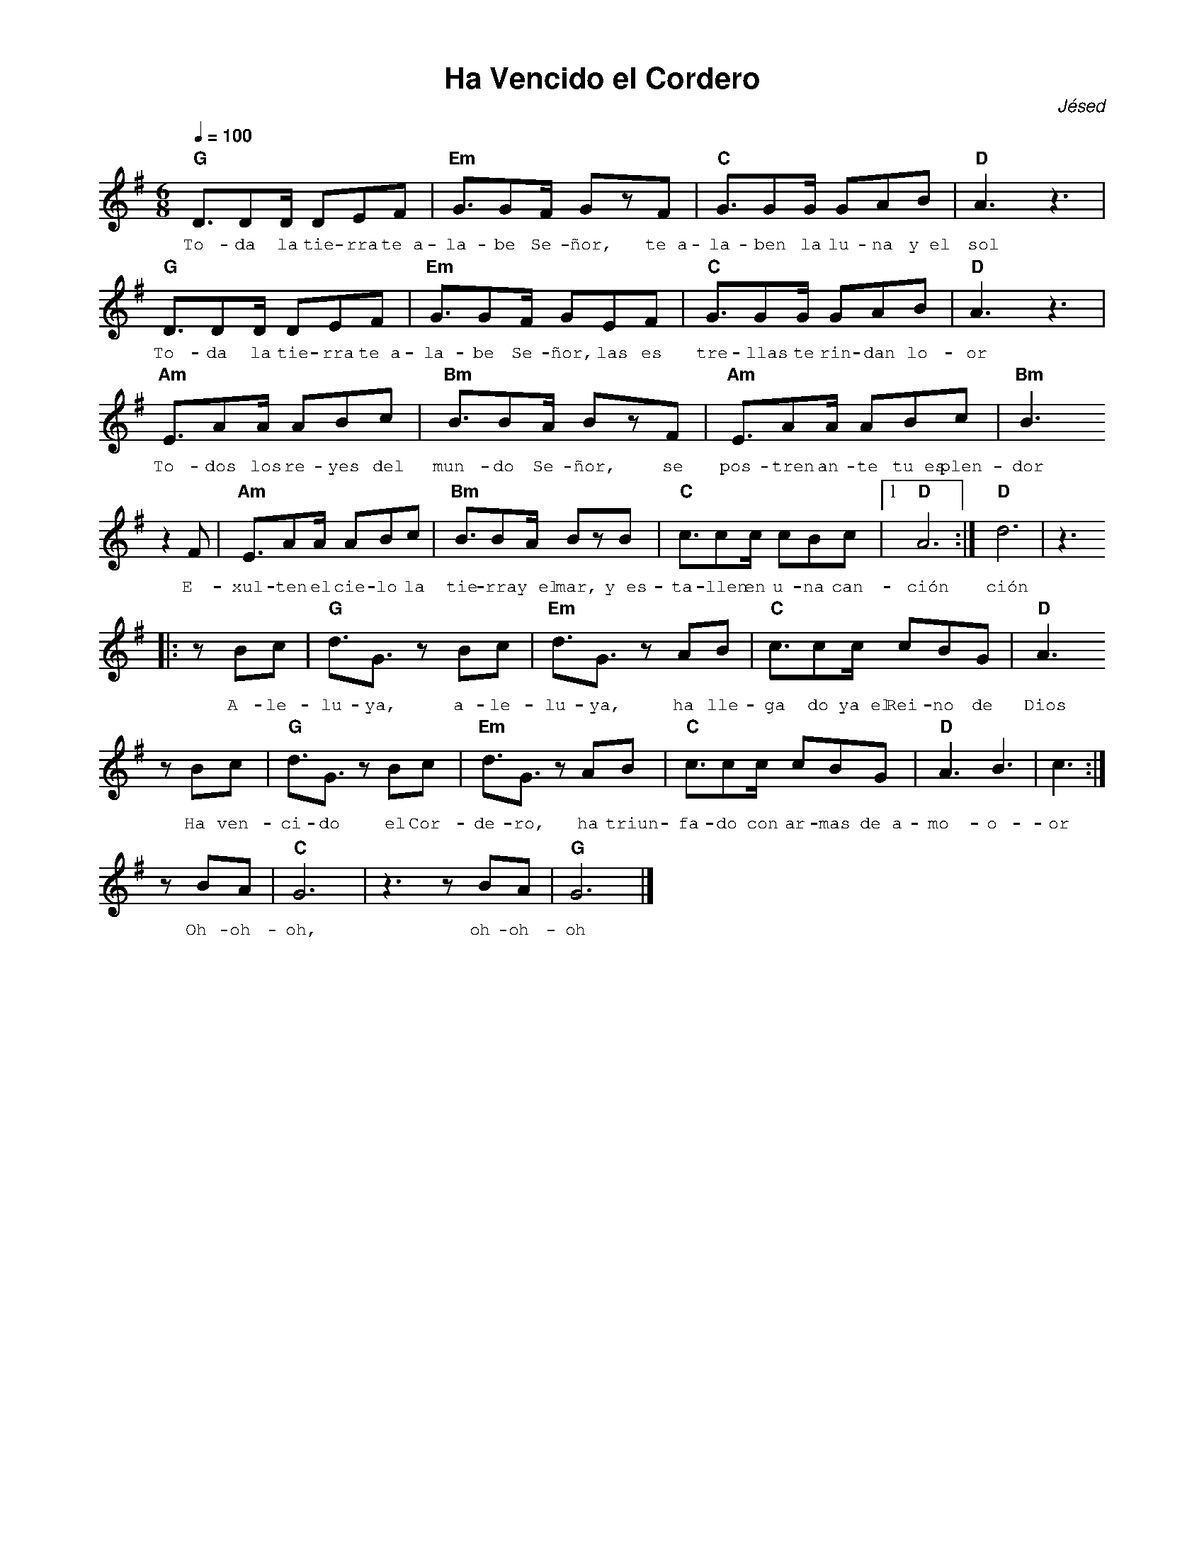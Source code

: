 %abc-2.2
%%MIDI program 74
%%topspace 0
%%composerspace 0
%%titlefont AlegreyaBold 20
%%vocalfont Alegreya 12
%%composerfont AlegreyaItalic 12
%%gchordfont AlegreyaBold 12
%%tempofont AlegreyaBold 12
%leftmargin 0.8cm
%rightmargin 0.8cm

X:1
T:Ha Vencido el Cordero
C:Jésed
S:
M:6/8
L:1/8
Q:1/4=100
K:G
%
%
   "G"D3/2DD/2 DEF | "Em"G3/2GF/2 GzF | "C"G3/2GG/2 GAB | "D"A3z3 |
w: To-da la tie-rra te~a-la-be Se-ñor, te~a-la-ben la lu-na y~el sol
   "G"D3/2DD/2 DEF | "Em"G3/2GF/2 GEF | "C"G3/2GG/2 GAB | "D"A3z3 |
w: To-da la tie-rra te~a-la-be Se-ñor, las es tre-llas te rin-dan lo-or
    "Am"E3/2AA/2 ABc | "Bm"B3/2BA/2 BzF | "Am"E3/2AA/2 ABc | "Bm"B3 
w: To-dos los re-yes del mun-do Se-ñor, se pos-tren an-te tu~es plen-dor
    z2F |"Am"E3/2AA/2 ABc | "Bm"B3/2BA/2 BzB | "C"c3/2cc/2 cBc |1 "D"A6 :|  "D"d6 | z3
w: E-xul-ten el cie-lo la tie-rra y~el mar, y~es-ta-llen en u-na can-ción ción
    |:zBc | "G"d3/2G3/2 zBc | "Em"d3/2G3/2 zAB | "C"c3/2cc/2 cBG | "D"A3 
w: A-le-lu-ya, a-le-lu-ya, ha lle-ga do ya~el Rei-no de Dios
    zBc | "G"d3/2G3/2 zBc | "Em"d3/2G3/2 zAB | "C"c3/2cc/2 cBG | "D"A3 B3 | c3 :|
w: Ha ven-ci-do el Cor-de-ro, ha triun-fa-do con ar-mas de~a-mo-o-or
    zBA | "C"G6 | z3 zBA | "G"G6 |]
w: Oh-oh-oh, oh-oh-oh